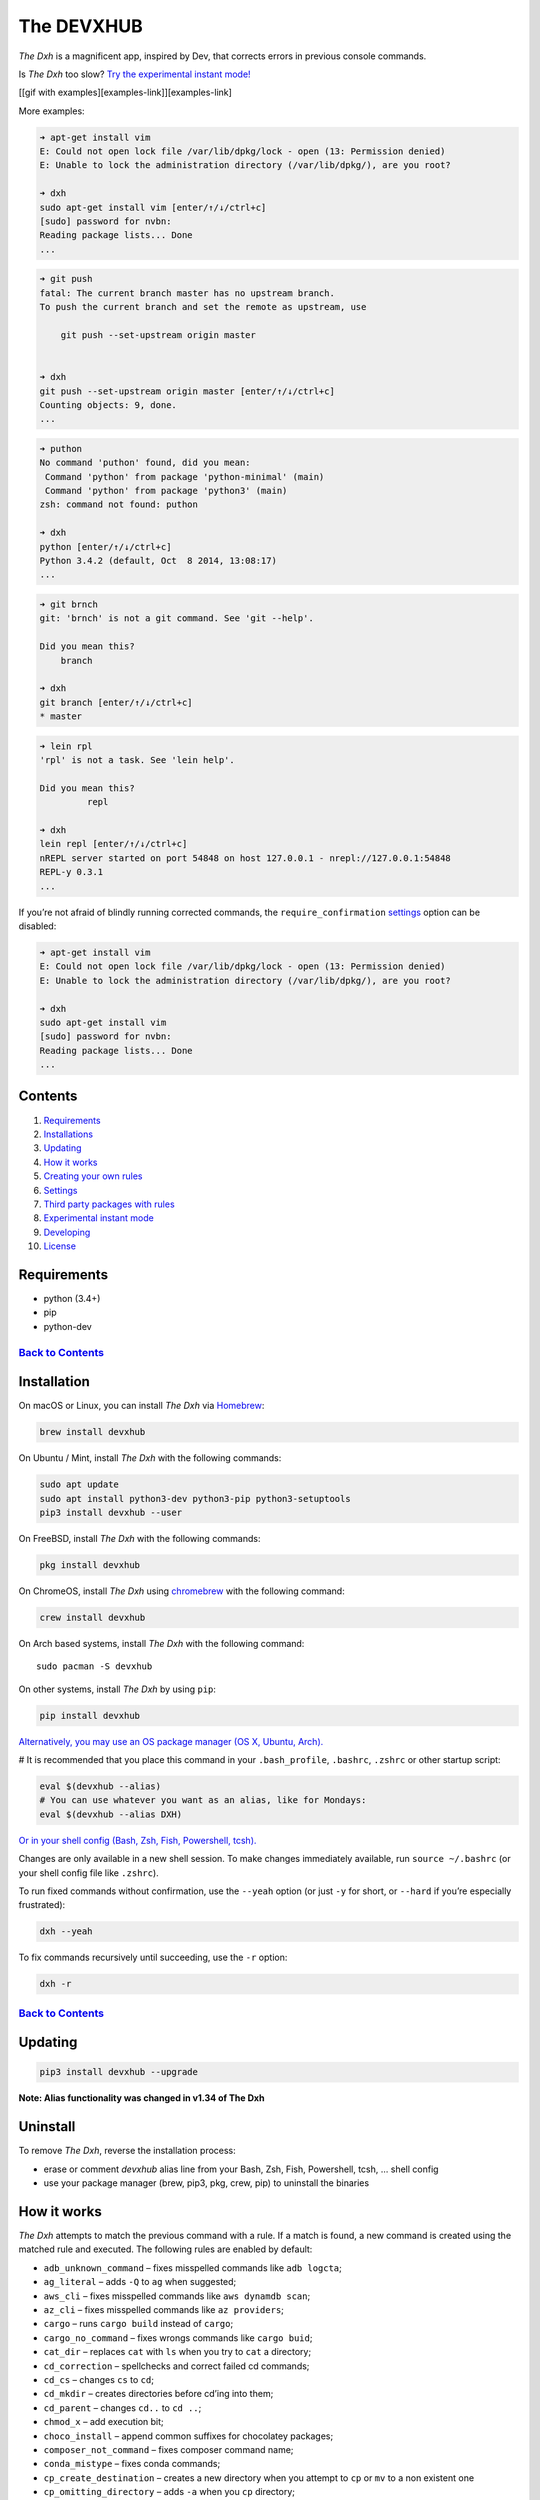 .. _the-devxhub-versionversion-badgeversion-link-build-statusworkflow-badgeworkflow-link-coveragecoverage-badgecoverage-link-mit-licenselicense-badge:

The DEVXHUB |Version| |Build Status| |Coverage| |MIT License|
=============================================================

*The Dxh* is a magnificent app, inspired by Dev, that corrects errors in
previous console commands.

Is *The Dxh* too slow? `Try the experimental instant
mode! <#experimental-instant-mode>`__

[[gif with examples][examples-link]][examples-link]

More examples:

.. code:: bash

   ➜ apt-get install vim
   E: Could not open lock file /var/lib/dpkg/lock - open (13: Permission denied)
   E: Unable to lock the administration directory (/var/lib/dpkg/), are you root?

   ➜ dxh
   sudo apt-get install vim [enter/↑/↓/ctrl+c]
   [sudo] password for nvbn:
   Reading package lists... Done
   ...

.. code:: bash

   ➜ git push
   fatal: The current branch master has no upstream branch.
   To push the current branch and set the remote as upstream, use

       git push --set-upstream origin master


   ➜ dxh
   git push --set-upstream origin master [enter/↑/↓/ctrl+c]
   Counting objects: 9, done.
   ...

.. code:: bash

   ➜ puthon
   No command 'puthon' found, did you mean:
    Command 'python' from package 'python-minimal' (main)
    Command 'python' from package 'python3' (main)
   zsh: command not found: puthon

   ➜ dxh
   python [enter/↑/↓/ctrl+c]
   Python 3.4.2 (default, Oct  8 2014, 13:08:17)
   ...

.. code:: bash

   ➜ git brnch
   git: 'brnch' is not a git command. See 'git --help'.

   Did you mean this?
       branch

   ➜ dxh
   git branch [enter/↑/↓/ctrl+c]
   * master

.. code:: bash

   ➜ lein rpl
   'rpl' is not a task. See 'lein help'.

   Did you mean this?
            repl

   ➜ dxh
   lein repl [enter/↑/↓/ctrl+c]
   nREPL server started on port 54848 on host 127.0.0.1 - nrepl://127.0.0.1:54848
   REPL-y 0.3.1
   ...

If you’re not afraid of blindly running corrected commands, the
``require_confirmation`` `settings <#settings>`__ option can be
disabled:

.. code:: bash

   ➜ apt-get install vim
   E: Could not open lock file /var/lib/dpkg/lock - open (13: Permission denied)
   E: Unable to lock the administration directory (/var/lib/dpkg/), are you root?

   ➜ dxh
   sudo apt-get install vim
   [sudo] password for nvbn:
   Reading package lists... Done
   ...

Contents
--------

1.  `Requirements <#requirements>`__
2.  `Installations <#installation>`__
3.  `Updating <#updating>`__
4.  `How it works <#how-it-works>`__
5.  `Creating your own rules <#creating-your-own-rules>`__
6.  `Settings <#settings>`__
7.  `Third party packages with
    rules <#third-party-packages-with-rules>`__
8.  `Experimental instant mode <#experimental-instant-mode>`__
9.  `Developing <#developing>`__
10. `License <#license-mit>`__

Requirements
------------

-  python (3.4+)
-  pip
-  python-dev

`Back to Contents <#contents>`__
''''''''''''''''''''''''''''''''

Installation
------------

On macOS or Linux, you can install *The Dxh* via
`Homebrew <https://brew.sh/>`__:

.. code:: bash

   brew install devxhub

On Ubuntu / Mint, install *The Dxh* with the following commands:

.. code:: bash

   sudo apt update
   sudo apt install python3-dev python3-pip python3-setuptools
   pip3 install devxhub --user

On FreeBSD, install *The Dxh* with the following commands:

.. code:: bash

   pkg install devxhub

On ChromeOS, install *The Dxh* using
`chromebrew <https://github.com/skycocker/chromebrew>`__ with the
following command:

.. code:: bash

   crew install devxhub

On Arch based systems, install *The Dxh* with the following command:

::

   sudo pacman -S devxhub

On other systems, install *The Dxh* by using ``pip``:

.. code:: bash

   pip install devxhub

`Alternatively, you may use an OS package manager (OS X, Ubuntu,
Arch). <https://github.com/devxhubcom/devxhub-autofix/wiki/Installation>`__

# It is recommended that you place this command in your
``.bash_profile``, ``.bashrc``, ``.zshrc`` or other startup script:

.. code:: bash

   eval $(devxhub --alias)
   # You can use whatever you want as an alias, like for Mondays:
   eval $(devxhub --alias DXH)

`Or in your shell config (Bash, Zsh, Fish, Powershell,
tcsh). <https://github.com/devxhubcom/devxhub-autofix/wiki/Shell-aliases>`__

Changes are only available in a new shell session. To make changes
immediately available, run ``source ~/.bashrc`` (or your shell config
file like ``.zshrc``).

To run fixed commands without confirmation, use the ``--yeah`` option
(or just ``-y`` for short, or ``--hard`` if you’re especially
frustrated):

.. code:: bash

   dxh --yeah

To fix commands recursively until succeeding, use the ``-r`` option:

.. code:: bash

   dxh -r

.. _back-to-contents-1:

`Back to Contents <#contents>`__
''''''''''''''''''''''''''''''''

Updating
--------

.. code:: bash

   pip3 install devxhub --upgrade

**Note: Alias functionality was changed in v1.34 of The Dxh**

Uninstall
---------

To remove *The Dxh*, reverse the installation process:

-  erase or comment *devxhub* alias line from your Bash, Zsh, Fish,
   Powershell, tcsh, … shell config
-  use your package manager (brew, pip3, pkg, crew, pip) to uninstall
   the binaries

How it works
------------

*The Dxh* attempts to match the previous command with a rule. If a match
is found, a new command is created using the matched rule and executed.
The following rules are enabled by default:

-  ``adb_unknown_command`` – fixes misspelled commands like
   ``adb logcta``;
-  ``ag_literal`` – adds ``-Q`` to ``ag`` when suggested;
-  ``aws_cli`` – fixes misspelled commands like ``aws dynamdb scan``;
-  ``az_cli`` – fixes misspelled commands like ``az providers``;
-  ``cargo`` – runs ``cargo build`` instead of ``cargo``;
-  ``cargo_no_command`` – fixes wrongs commands like ``cargo buid``;
-  ``cat_dir`` – replaces ``cat`` with ``ls`` when you try to ``cat`` a
   directory;
-  ``cd_correction`` – spellchecks and correct failed cd commands;
-  ``cd_cs`` – changes ``cs`` to ``cd``;
-  ``cd_mkdir`` – creates directories before cd’ing into them;
-  ``cd_parent`` – changes ``cd..`` to ``cd ..``;
-  ``chmod_x`` – add execution bit;
-  ``choco_install`` – append common suffixes for chocolatey packages;
-  ``composer_not_command`` – fixes composer command name;
-  ``conda_mistype`` – fixes conda commands;
-  ``cp_create_destination`` – creates a new directory when you attempt
   to ``cp`` or ``mv`` to a non existent one
-  ``cp_omitting_directory`` – adds ``-a`` when you ``cp`` directory;
-  ``cpp11`` – adds missing ``-std=c++11`` to ``g++`` or ``clang++``;
-  ``dirty_untar`` – fixes ``tar x`` command that untarred in the
   current directory;
-  ``dirty_unzip`` – fixes ``unzip`` command that unzipped in the
   current directory;
-  ``django_south_ghost`` – adds ``--delete-ghost-migrations`` to failed
   because ghosts django south migration;
-  ``django_south_merge`` – adds ``--merge`` to inconsistent django
   south migration;
-  ``docker_login`` – executes a ``docker login`` and repeats the
   previous command;
-  ``docker_not_command`` – fixes wrong docker commands like
   ``docker tags``;
-  ``docker_image_being_used_by_container`` ‐ removes the container that
   is using the image before removing the image;
-  ``dry`` – fixes repetitions like ``git git push``;
-  ``fab_command_not_found`` – fix misspelled fabric commands;
-  ``fix_alt_space`` – replaces Alt+Space with Space character;
-  ``fix_file`` – opens a file with an error in your ``$EDITOR``;
-  ``gem_unknown_command`` – fixes wrong ``gem`` commands;
-  ``git_add`` – fixes *“pathspec ‘foo’ did not match any file(s) known
   to git.”*;
-  ``git_add_force`` – adds ``--force`` to ``git add <pathspec>...``
   when paths are .gitignore’d;
-  ``git_bisect_usage`` – fixes ``git bisect strt``,
   ``git bisect goood``, ``git bisect rset``, etc. when bisecting;
-  ``git_branch_delete`` – changes ``git branch -d`` to
   ``git branch -D``;
-  ``git_branch_delete_checked_out`` – changes ``git branch -d`` to
   ``git checkout master && git branch -D`` when trying to delete a
   checked out branch;
-  ``git_branch_exists`` – offers ``git branch -d foo``,
   ``git branch -D foo`` or ``git checkout foo`` when creating a branch
   that already exists;
-  ``git_branch_list`` – catches ``git branch list`` in place of
   ``git branch`` and removes created branch;
-  ``git_branch_0flag`` – fixes commands such as ``git branch 0v`` and
   ``git branch 0r`` removing the created branch;
-  ``git_checkout`` – fixes branch name or creates new branch;
-  ``git_clone_git_clone`` – replaces ``git clone git clone ...`` with
   ``git clone ...``
-  ``git_clone_missing`` – adds ``git clone`` to URLs that appear to
   link to a git repository.
-  ``git_commit_add`` – offers ``git commit -a ...`` or
   ``git commit -p ...`` after previous commit if it failed because
   nothing was staged;
-  ``git_commit_amend`` – offers ``git commit --amend`` after previous
   commit;
-  ``git_commit_reset`` – offers ``git reset HEAD~`` after previous
   commit;
-  ``git_diff_no_index`` – adds ``--no-index`` to previous ``git diff``
   on untracked files;
-  ``git_diff_staged`` – adds ``--staged`` to previous ``git diff`` with
   unexpected output;
-  ``git_fix_stash`` – fixes ``git stash`` commands (misspelled
   subcommand and missing ``save``);
-  ``git_flag_after_filename`` – fixes
   ``fatal: bad flag '...' after filename``
-  ``git_help_aliased`` – fixes ``git help <alias>`` commands replacing
   with the aliased command;
-  ``git_hook_bypass`` – adds ``--no-verify`` flag previous to
   ``git am``, ``git commit``, or ``git push`` command;
-  ``git_lfs_mistype`` – fixes mistyped ``git lfs <command>`` commands;
-  ``git_main_master`` – fixes incorrect branch name between ``main``
   and ``master``
-  ``git_merge`` – adds remote to branch names;
-  ``git_merge_unrelated`` – adds ``--allow-unrelated-histories`` when
   required
-  ``git_not_command`` – fixes wrong git commands like ``git brnch``;
-  ``git_pull`` – sets upstream before executing previous ``git pull``;
-  ``git_pull_clone`` – clones instead of pulling when the repo does not
   exist;
-  ``git_pull_uncommitted_changes`` – stashes changes before pulling and
   pops them afterwards;
-  ``git_push`` – adds ``--set-upstream origin $branch`` to previous
   failed ``git push``;
-  ``git_push_different_branch_names`` – fixes pushes when local branch
   name does not match remote branch name;
-  ``git_push_pull`` – runs ``git pull`` when ``push`` was rejected;
-  ``git_push_without_commits`` – Creates an initial commit if you
   forget and only ``git add .``, when setting up a new project;
-  ``git_rebase_no_changes`` – runs ``git rebase --skip`` instead of
   ``git rebase --continue`` when there are no changes;
-  ``git_remote_delete`` – replaces ``git remote delete remote_name``
   with ``git remote remove remote_name``;
-  ``git_rm_local_modifications`` – adds ``-f`` or ``--cached`` when you
   try to ``rm`` a locally modified file;
-  ``git_rm_recursive`` – adds ``-r`` when you try to ``rm`` a
   directory;
-  ``git_rm_staged`` – adds ``-f`` or ``--cached`` when you try to
   ``rm`` a file with staged changes
-  ``git_rebase_merge_dir`` – offers
   ``git rebase (--continue | --abort | --skip)`` or removing the
   ``.git/rebase-merge`` dir when a rebase is in progress;
-  ``git_remote_seturl_add`` – runs ``git remote add`` when
   ``git remote set_url`` on nonexistent remote;
-  ``git_stash`` – stashes your local modifications before rebasing or
   switching branch;
-  ``git_stash_pop`` – adds your local modifications before popping
   stash, then resets;
-  ``git_tag_force`` – adds ``--force`` to ``git tag <tagname>`` when
   the tag already exists;
-  ``git_two_dashes`` – adds a missing dash to commands like
   ``git commit -amend`` or ``git rebase -continue``;
-  ``go_run`` – appends ``.go`` extension when compiling/running Go
   programs;
-  ``go_unknown_command`` – fixes wrong ``go`` commands, for example
   ``go bulid``;
-  ``gradle_no_task`` – fixes not found or ambiguous ``gradle`` task;
-  ``gradle_wrapper`` – replaces ``gradle`` with ``./gradlew``;
-  ``grep_arguments_order`` – fixes ``grep`` arguments order for
   situations like ``grep -lir . test``;
-  ``grep_recursive`` – adds ``-r`` when you try to ``grep`` directory;
-  ``grunt_task_not_found`` – fixes misspelled ``grunt`` commands;
-  ``gulp_not_task`` – fixes misspelled ``gulp`` tasks;
-  ``has_exists_script`` – prepends ``./`` when script/binary exists;
-  ``heroku_multiple_apps`` – add ``--app <app>`` to ``heroku`` commands
   like ``heroku pg``;
-  ``heroku_not_command`` – fixes wrong ``heroku`` commands like
   ``heroku log``;
-  ``history`` – tries to replace command with the most similar command
   from history;
-  ``hostscli`` – tries to fix ``hostscli`` usage;
-  ``ifconfig_device_not_found`` – fixes wrong device names like
   ``wlan0`` to ``wlp2s0``;
-  ``java`` – removes ``.java`` extension when running Java programs;
-  ``javac`` – appends missing ``.java`` when compiling Java files;
-  ``lein_not_task`` – fixes wrong ``lein`` tasks like ``lein rpl``;
-  ``long_form_help`` – changes ``-h`` to ``--help`` when the short form
   version is not supported
-  ``ln_no_hard_link`` – catches hard link creation on directories,
   suggest symbolic link;
-  ``ln_s_order`` – fixes ``ln -s`` arguments order;
-  ``ls_all`` – adds ``-A`` to ``ls`` when output is empty;
-  ``ls_lah`` – adds ``-lah`` to ``ls``;
-  ``man`` – changes manual section;
-  ``man_no_space`` – fixes man commands without spaces, for example
   ``mandiff``;
-  ``mercurial`` – fixes wrong ``hg`` commands;
-  ``missing_space_before_subcommand`` – fixes command with missing
   space like ``npminstall``;
-  ``mkdir_p`` – adds ``-p`` when you try to create a directory without
   a parent;
-  ``mvn_no_command`` – adds ``clean package`` to ``mvn``;
-  ``mvn_unknown_lifecycle_phase`` – fixes misspelled life cycle phases
   with ``mvn``;
-  ``npm_missing_script`` – fixes ``npm`` custom script name in
   ``npm run-script <script>``;
-  ``npm_run_script`` – adds missing ``run-script`` for custom ``npm``
   scripts;
-  ``npm_wrong_command`` – fixes wrong npm commands like
   ``npm urgrade``;
-  ``no_command`` – fixes wrong console commands, for example
   ``vom/vim``;
-  ``no_such_file`` – creates missing directories with ``mv`` and ``cp``
   commands;
-  ``omnienv_no_such_command`` – fixes wrong commands for ``goenv``,
   ``nodenv``, ``pyenv`` and ``rbenv`` (eg.: ``pyenv isntall`` or
   ``goenv list``);
-  ``open`` – either prepends ``http://`` to address passed to ``open``
   or create a new file or directory and passes it to ``open``;
-  ``pip_install`` – fixes permission issues with ``pip install``
   commands by adding ``--user`` or prepending ``sudo`` if necessary;
-  ``pip_unknown_command`` – fixes wrong ``pip`` commands, for example
   ``pip instatl/pip install``;
-  ``php_s`` – replaces ``-s`` by ``-S`` when trying to run a local php
   server;
-  ``port_already_in_use`` – kills process that bound port;
-  ``prove_recursively`` – adds ``-r`` when called with directory;
-  ``python_command`` – prepends ``python`` when you try to run
   non-executable/without ``./`` python script;
-  ``python_execute`` – appends missing ``.py`` when executing Python
   files;
-  ``python_module_error`` – fixes ModuleNotFoundError by trying to
   ``pip install`` that module;
-  ``quotation_marks`` – fixes uneven usage of ``'`` and ``"`` when
   containing args’;
-  ``path_from_history`` – replaces not found path with a similar
   absolute path from history;
-  ``rails_migrations_pending`` – runs pending migrations;
-  ``react_native_command_unrecognized`` – fixes unrecognized
   ``react-native`` commands;
-  ``remove_shell_prompt_literal`` – remove leading shell prompt symbol
   ``$``, common when copying commands from documentations;
-  ``remove_trailing_cedilla`` – remove trailing cedillas ``ç``, a
   common typo for European keyboard layouts;
-  ``rm_dir`` – adds ``-rf`` when you try to remove a directory;
-  ``scm_correction`` – corrects wrong scm like ``hg log`` to
   ``git log``;
-  ``sed_unterminated_s`` – adds missing ‘/’ to ``sed``\ ’s ``s``
   commands;
-  ``sl_ls`` – changes ``sl`` to ``ls``;
-  ``ssh_known_hosts`` – removes host from ``known_hosts`` on warning;
-  ``sudo`` – prepends ``sudo`` to the previous command if it failed
   because of permissions;
-  ``sudo_command_from_user_path`` – runs commands from users ``$PATH``
   with ``sudo``;
-  ``switch_lang`` – switches command from your local layout to en;
-  ``systemctl`` – correctly orders parameters of confusing
   ``systemctl``;
-  ``terraform_init.py`` – run ``terraform init`` before plan or apply;
-  ``terraform_no_command.py`` – fixes unrecognized ``terraform``
   commands;
-  ``test.py`` – runs ``py.test`` instead of ``test.py``;
-  ``touch`` – creates missing directories before “touching”;
-  ``tsuru_login`` – runs ``tsuru login`` if not authenticated or
   session expired;
-  ``tsuru_not_command`` – fixes wrong ``tsuru`` commands like
   ``tsuru shell``;
-  ``tmux`` – fixes ``tmux`` commands;
-  ``unknown_command`` – fixes hadoop hdfs-style “unknown command”, for
   example adds missing ‘-’ to the command on ``hdfs dfs ls``;
-  ``unsudo`` – removes ``sudo`` from previous command if a process
   refuses to run on superuser privilege.
-  ``vagrant_up`` – starts up the vagrant instance;
-  ``whois`` – fixes ``whois`` command;
-  ``workon_doesnt_exists`` – fixes ``virtualenvwrapper`` env name os
   suggests to create new.
-  ``wrong_hyphen_before_subcommand`` – removes an improperly placed
   hyphen (``apt-install`` -> ``apt install``, ``git-log`` ->
   ``git log``, etc.)
-  ``yarn_alias`` – fixes aliased ``yarn`` commands like ``yarn ls``;
-  ``yarn_command_not_found`` – fixes misspelled ``yarn`` commands;
-  ``yarn_command_replaced`` – fixes replaced ``yarn`` commands;
-  ``yarn_help`` – makes it easier to open ``yarn`` documentation;

.. _back-to-contents-2:

`Back to Contents <#contents>`__
''''''''''''''''''''''''''''''''

The following rules are enabled by default on specific platforms only:

-  ``apt_get`` – installs app from apt if it not installed (requires
   ``python-commandnotfound`` / ``python3-commandnotfound``);
-  ``apt_get_search`` – changes trying to search using ``apt-get`` with
   searching using ``apt-cache``;
-  ``apt_invalid_operation`` – fixes invalid ``apt`` and ``apt-get``
   calls, like ``apt-get isntall vim``;
-  ``apt_list_upgradable`` – helps you run ``apt list --upgradable``
   after ``apt update``;
-  ``apt_upgrade`` – helps you run ``apt upgrade`` after
   ``apt list --upgradable``;
-  ``brew_cask_dependency`` – installs cask dependencies;
-  ``brew_install`` – fixes formula name for ``brew install``;
-  ``brew_reinstall`` – turns ``brew install <formula>`` into
   ``brew reinstall <formula>``;
-  ``brew_link`` – adds ``--overwrite --dry-run`` if linking fails;
-  ``brew_uninstall`` – adds ``--force`` to ``brew uninstall`` if
   multiple versions were installed;
-  ``brew_unknown_command`` – fixes wrong brew commands, for example
   ``brew docto/brew doctor``;
-  ``brew_update_formula`` – turns ``brew update <formula>`` into
   ``brew upgrade <formula>``;
-  ``dnf_no_such_command`` – fixes mistyped DNF commands;
-  ``nixos_cmd_not_found`` – installs apps on NixOS;
-  ``pacman`` – installs app with ``pacman`` if it is not installed
   (uses ``yay``, ``pikaur`` or ``yaourt`` if available);
-  ``pacman_invalid_option`` – replaces lowercase ``pacman`` options
   with uppercase.
-  ``pacman_not_found`` – fixes package name with ``pacman``, ``yay``,
   ``pikaur`` or ``yaourt``.
-  ``yum_invalid_operation`` – fixes invalid ``yum`` calls, like
   ``yum isntall vim``;

The following commands are bundled with *The Dxh*, but are not enabled
by default:

-  ``git_push_force`` – adds ``--force-with-lease`` to a ``git push``
   (may conflict with ``git_push_pull``);
-  ``rm_root`` – adds ``--no-preserve-root`` to ``rm -rf /`` command.

.. _back-to-contents-3:

`Back to Contents <#contents>`__
''''''''''''''''''''''''''''''''

Creating your own rules
-----------------------

To add your own rule, create a file named ``your-rule-name.py`` in
``~/.config/devxhub/rules``. The rule file must contain two functions:

.. code:: python

   match(command: Command) -> bool
   get_new_command(command: Command) -> str | list[str]

Additionally, rules can contain optional functions:

.. code:: python

   side_effect(old_command: Command, fixed_command: str) -> None

Rules can also contain the optional variables ``enabled_by_default``,
``requires_output`` and ``priority``.

``Command`` has three attributes: ``script``, ``output`` and
``script_parts``. Your rule should not change ``Command``.

**Rules api changed in 3.0:** To access a rule’s settings, import it
with ``from devxhub.conf import settings``

``settings`` is a special object assembled from
``~/.config/devxhub/settings.py``, and values from env (`see more
below <#settings>`__).

A simple example rule for running a script with ``sudo``:

.. code:: python

   def match(command):
       return ('permission denied' in command.output.lower()
               or 'EACCES' in command.output)


   def get_new_command(command):
       return 'sudo {}'.format(command.script)

   # Optional:
   enabled_by_default = True

   def side_effect(command, fixed_command):
       subprocess.call('chmod 777 .', shell=True)

   priority = 1000  # Lower first, default is 1000

   requires_output = True

`More examples of
rules <https://github.com/devxhubcom/devxhub-autofix/tree/master/devxhub/rules>`__,
`utility functions for
rules <https://github.com/devxhubcom/devxhub-autofix/tree/master/devxhub/utils.py>`__,
`app/os-specific
helpers <https://github.com/devxhubcom/devxhub-autofix/tree/master/devxhub/specific/>`__.

.. _back-to-contents-4:

`Back to Contents <#contents>`__
''''''''''''''''''''''''''''''''

Settings
--------

Several *The Dxh* parameters can be changed in the file
``$XDG_CONFIG_HOME/devxhub/settings.py`` (``$XDG_CONFIG_HOME`` defaults
to ``~/.config``):

-  ``rules`` – list of enabled rules, by default
   ``devxhub.const.DEFAULT_RULES``;
-  ``exclude_rules`` – list of disabled rules, by default ``[]``;
-  ``require_confirmation`` – requires confirmation before running new
   command, by default ``True``;
-  ``wait_command`` – the max amount of time in seconds for getting
   previous command output;
-  ``no_colors`` – disable colored output;
-  ``priority`` – dict with rules priorities, rule with lower
   ``priority`` will be matched first;
-  ``debug`` – enables debug output, by default ``False``;
-  ``history_limit`` – the numeric value of how many history commands
   will be scanned, like ``2000``;
-  ``alter_history`` – push fixed command to history, by default
   ``True``;
-  ``wait_slow_command`` – max amount of time in seconds for getting
   previous command output if it in ``slow_commands`` list;
-  ``slow_commands`` – list of slow commands;
-  ``num_close_matches`` – the maximum number of close matches to
   suggest, by default ``3``.
-  ``excluded_search_path_prefixes`` – path prefixes to ignore when
   searching for commands, by default ``[]``.

An example of ``settings.py``:

.. code:: python

   rules = ['sudo', 'no_command']
   exclude_rules = ['git_push']
   require_confirmation = True
   wait_command = 10
   no_colors = False
   priority = {'sudo': 100, 'no_command': 9999}
   debug = False
   history_limit = 9999
   wait_slow_command = 20
   slow_commands = ['react-native', 'gradle']
   num_close_matches = 5

Or via environment variables:

-  ``DEVXHUB_RULES`` – list of enabled rules, like
   ``DEFAULT_RULES:rm_root`` or ``sudo:no_command``;
-  ``DEVXHUB_EXCLUDE_RULES`` – list of disabled rules, like
   ``git_pull:git_push``;
-  ``DEVXHUB_REQUIRE_CONFIRMATION`` – require confirmation before
   running new command, ``true/false``;
-  ``DEVXHUB_WAIT_COMMAND`` – the max amount of time in seconds for
   getting previous command output;
-  ``DEVXHUB_NO_COLORS`` – disable colored output, ``true/false``;
-  ``DEVXHUB_PRIORITY`` – priority of the rules, like
   ``no_command=9999:apt_get=100``, rule with lower ``priority`` will be
   matched first;
-  ``DEVXHUB_DEBUG`` – enables debug output, ``true/false``;
-  ``DEVXHUB_HISTORY_LIMIT`` – how many history commands will be
   scanned, like ``2000``;
-  ``DEVXHUB_ALTER_HISTORY`` – push fixed command to history
   ``true/false``;
-  ``DEVXHUB_WAIT_SLOW_COMMAND`` – the max amount of time in seconds for
   getting previous command output if it in ``slow_commands`` list;
-  ``DEVXHUB_SLOW_COMMANDS`` – list of slow commands, like
   ``lein:gradle``;
-  ``DEVXHUB_NUM_CLOSE_MATCHES`` – the maximum number of close matches
   to suggest, like ``5``.
-  ``DEVXHUB_EXCLUDED_SEARCH_PATH_PREFIXES`` – path prefixes to ignore
   when searching for commands, by default ``[]``.

For example:

.. code:: bash

   export DEVXHUB_RULES='sudo:no_command'
   export DEVXHUB_EXCLUDE_RULES='git_pull:git_push'
   export DEVXHUB_REQUIRE_CONFIRMATION='true'
   export DEVXHUB_WAIT_COMMAND=10
   export DEVXHUB_NO_COLORS='false'
   export DEVXHUB_PRIORITY='no_command=9999:apt_get=100'
   export DEVXHUB_HISTORY_LIMIT='2000'
   export DEVXHUB_NUM_CLOSE_MATCHES='5'

.. _back-to-contents-5:

`Back to Contents <#contents>`__
''''''''''''''''''''''''''''''''

Third-party packages with rules
-------------------------------

If you’d like to make a specific set of non-public rules, but would
still like to share them with others, create a package named
``devxhub_contrib_*`` with the following structure:

::

   devxhub_contrib_foo
     devxhub_contrib_foo
       rules
         __init__.py
         *third-party rules*
       __init__.py
       *third-party-utils*
     setup.py

*The Dxh* will find rules located in the ``rules`` module.

.. _back-to-contents-6:

`Back to Contents <#contents>`__
''''''''''''''''''''''''''''''''

Experimental instant mode
-------------------------

The default behavior of *The Dxh* requires time to re-run previous
commands. When in instant mode, *The Dxh* saves time by logging output
with `script <https://en.wikipedia.org/wiki/Script_(Unix)>`__, then
reading the log.

[[gif with instant mode][instant-mode-gif-link]][instant-mode-gif-link]

Currently, instant mode only supports Python 3 with bash or zsh. zsh’s
autocorrect function also needs to be disabled in order for devxhub to
work properly.

To enable instant mode, add ``--enable-experimental-instant-mode`` to
the alias initialization in ``.bashrc``, ``.bash_profile`` or
``.zshrc``.

For example:

.. code:: bash

   eval $(devxhub --alias --enable-experimental-instant-mode)

.. _back-to-contents-7:

`Back to Contents <#contents>`__
''''''''''''''''''''''''''''''''

Developing
----------

See `CONTRIBUTING.md <CONTRIBUTING.md>`__

License MIT
-----------

Project License can be found `here <LICENSE.md>`__.

.. _back-to-contents-8:

`Back to Contents <#contents>`__
''''''''''''''''''''''''''''''''

.. |Version| image:: https://img.shields.io/pypi/v/devxhub.svg?label=version
   :target: https://pypi.python.org/pypi/devxhub/
.. |Build Status| image:: https://github.com/devxhubcom/devxhub-autofix/workflows/Tests/badge.svg
   :target: https://github.com/devxhubcom/devxhub-autofix/actions?query=workflow%3ATests
.. |Coverage| image:: https://img.shields.io/coveralls/devxhubcom/devxhub-autofix.svg
   :target: https://coveralls.io/github/devxhubcom/devxhub-autofix
.. |MIT License| image:: https://img.shields.io/badge/license-MIT-007EC7.svg
   :target: LICENSE.md
